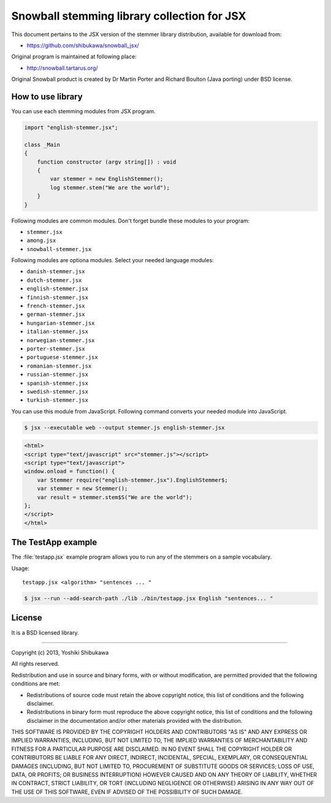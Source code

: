 Snowball stemming library collection for JSX
============================================

This document pertains to the JSX version of the stemmer library distribution,
available for download from:

* https://github.com/shibukawa/snowball_jsx/

Original program is maintained at following place:

* http://snowball.tartarus.org/

Original Snowball product is created by Dr Martin Porter and  Richard Boulton (Java porting) under
BSD license.

How to use library
------------------

You can use each stemming modules from JSX program.

.. code-block:: javascript

   import "english-stemmer.jsx";

   class _Main
   {
       function constructor (argv string[]) : void
       {
           var stemmer = new EnglishStemmer();
           log stemmer.stem("We are the world");
       }
   }

Following modules are common modules. Don't forget bundle these modules to your program:

* ``stemmer.jsx``
* ``among.jsx``
* ``snowball-stemmer.jsx``

Following modules are optiona modules. Select your needed language modules:

* ``danish-stemmer.jsx``
* ``dutch-stemmer.jsx``
* ``english-stemmer.jsx``
* ``finnish-stemmer.jsx``
* ``french-stemmer.jsx``
* ``german-stemmer.jsx``
* ``hungarian-stemmer.jsx``
* ``italian-stemmer.jsx``
* ``norwegian-stemmer.jsx``
* ``porter-stemmer.jsx``
* ``portuguese-stemmer.jsx``
* ``romanian-stemmer.jsx``
* ``russian-stemmer.jsx``
* ``spanish-stemmer.jsx``
* ``swedish-stemmer.jsx``
* ``turkish-stemmer.jsx``

You can use this module from JavaScript. Following command converts your needed module into JavaScript.

.. code-block:: bash

   $ jsx --executable web --output stemmer.js english-stemmer.jsx

.. code-block:: html

   <html>
   <script type="text/javascript" src="stemmer.js"></script>
   <script type="text/javascript">
   window.onload = function() {
       var Stemmer require("english-stemmer.jsx").EnglishStemmer$;
       var stemmer = new Stemmer();
       var result = stemmer.stem$S("We are the world");
   };
   </script>
   </html>


The TestApp example
-------------------

The :file:`testapp.jsx` example program allows you to run any of the stemmers
on a sample vocabulary.

Usage::

   testapp.jsx <algorithm> "sentences ... "

.. code-block:: bash

   $ jsx --run --add-search-path ./lib ./bin/testapp.jsx English "sentences... "

License
-------

It is a BSD licensed library.

-----------------------------

Copyright (c) 2013, Yoshiki Shibukawa

All rights reserved.

Redistribution and use in source and binary forms, with or without modification, are permitted provided
that the following conditions are met:

* Redistributions of source code must retain the above copyright notice, this list of conditions and
  the following disclaimer.
* Redistributions in binary form must reproduce the above copyright notice, this list of conditions
  and the following disclaimer in the documentation and/or other materials provided with the distribution.

THIS SOFTWARE IS PROVIDED BY THE COPYRIGHT HOLDERS AND CONTRIBUTORS "AS IS" AND ANY EXPRESS OR
IMPLIED WARRANTIES, INCLUDING, BUT NOT LIMITED TO, THE IMPLIED WARRANTIES OF MERCHANTABILITY AND
FITNESS FOR A PARTICULAR PURPOSE ARE DISCLAIMED. IN NO EVENT SHALL THE COPYRIGHT HOLDER OR CONTRIBUTORS
BE LIABLE FOR ANY DIRECT, INDIRECT, INCIDENTAL, SPECIAL, EXEMPLARY, OR CONSEQUENTIAL DAMAGES (INCLUDING,
BUT NOT LIMITED TO, PROCUREMENT OF SUBSTITUTE GOODS OR SERVICES; LOSS OF USE, DATA, OR PROFITS; OR
BUSINESS INTERRUPTION) HOWEVER CAUSED AND ON ANY THEORY OF LIABILITY, WHETHER IN CONTRACT, STRICT
LIABILITY, OR TORT (INCLUDING NEGLIGENCE OR OTHERWISE) ARISING IN ANY WAY OUT OF THE USE OF THIS
SOFTWARE, EVEN IF ADVISED OF THE POSSIBILITY OF SUCH DAMAGE.

